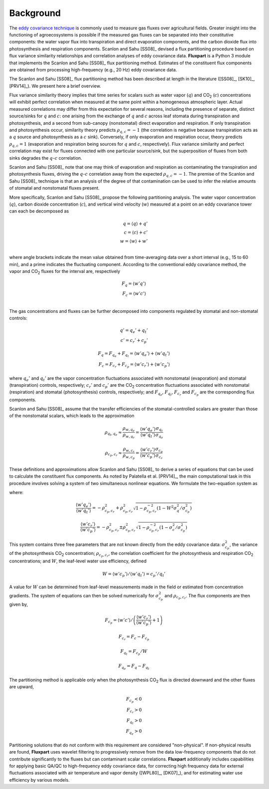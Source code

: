 .. |H2O| replace:: H\ :sub:`2`\O
.. |CO2| replace:: CO\ :sub:`2`

.. _fluxpart-background:

==========
Background
==========

The `eddy covariance technique`__ is commonly used to measure gas fluxes
over agricultural fields.
Greater insight into the functioning of agroecosystems is possible if the
measured gas fluxes can be separated into their constitutive components:
the water vapor flux into transpiration and direct evaporation components,
and the carbon dioxide flux into photosynthesis and respiration components.
Scanlon and Sahu [SS08]_ devised a flux partitioning procedure based on flux
variance similarity relationships and correlation analyses of eddy covariance
data.
**Fluxpart** is a Python 3  module that implements the Scanlon and Sahu
[SS08]_ flux partitioning method.
Estimates of the constituent flux components are obtained from processing
high-frequency (e.g., 20 Hz) eddy covariance data.

.. _ecwiki: https://en.wikipedia.org/wiki/Eddy_covariance

__ ecwiki_

The Scanlon and Sahu [SS08]_ flux partitioning method has been
described at length in the literature ([SS08]_, [SK10]_, [PRV14]_).
We present here a brief overview.

Flux variance similarity theory implies that time series for scalars such as
water vapor (:math:`q`) and |CO2| (:math:`c`) concentrations
will exhibit perfect correlation when measured at the same point
within a homogeneous atmospheric layer.
Actual measured correlations may differ from this expectation for several
reasons, including the presence of separate, distinct source/sinks for
:math:`q` and :math:`c`:
one arising from the exchange of :math:`q` and :math:`c`
across leaf stomata during transpiration and photosynthesis,
and a second from sub-canopy (nonstomatal) direct evaporation and respiration.
If only transpiration and photosynthesis occur, similarity theory
predicts :math:`\rho_{q,c}=-1` (the correlation is negative because
transpiration acts as a :math:`q` source and photosynthesis as a :math:`c`
sink).
Conversely, if only evaporation and respiration occur, theory predicts
:math:`\rho_{q,c}=1`
(evaporation and respiration being sources for :math:`q` and :math:`c`,
respectively).
Flux variance similarity and perfect correlation may exist for
fluxes connected with one particular source/sink, but the superposition
of fluxes from both sinks degrades the :math:`q`-:math:`c` correlation.

Scanlon and Sahu [SS08]_ note that one may think of evaporation and
respiration as contaminating the transpiration and photosynthesis fluxes,
driving the :math:`q`-:math:`c` correlation away from the expected
:math:`\rho_{q,c}=-1`.
The premise of the Scanlon and Sahu [SS08]_ technique is that an analysis of
the degree of that contamination can be used to infer the relative
amounts of stomatal and nonstomatal fluxes present.

More specifically, Scanlon and Sahu [SS08]_ propose the following
partitioning analysis.
The water vapor concentration (:math:`q`), 
carbon dioxide concentration (:math:`c`), 
and vertical wind velocity (:math:`w`)
measured at a point on an eddy covariance tower can each be decomposed as

.. math::
    q = \langle q \rangle + q' \\
    c = \langle c \rangle + c' \\
    w = \langle w \rangle + w' \\

where angle brackets indicate the mean value obtained from time-averaging data
over a short interval (e.g., 15 to 60 min),
and a prime indicates the fluctuating component.
According to the conventional eddy covariance method,
the vapor and |CO2| fluxes for the interval are, respectively

.. math::
    F_q = \langle w' q' \rangle \\
    F_c = \langle w' c' \rangle \\

The gas concentrations and fluxes can be further decomposed into components
regulated by stomatal and non-stomatal controls:

.. math::
    q' = q_e' + q_t' \\
    c' = c_r' + c_p'

.. math::
    F_q = F_{q_e} + F_{q_t} = \langle w'q_e' \rangle + \langle w'q_t' \rangle \\
    F_c = F_{c_r} + F_{c_p} = \langle w'c_r' \rangle + \langle w'c_p' \rangle

where :math:`q_e'` and :math:`q_t'` 
are the vapor concentration fluctuations associated with
nonstomatal (evaporation) and
stomatal (transpiration) controls,
respectively; 
:math:`c_r'` and :math:`c_p'`
are the |CO2| concentration fluctuations associated with
nonstomatal (respiration) and
stomatal (photosynthesis) controls, respectively;
and
:math:`F_{q_e}`,
:math:`F_{q_t}`, 
:math:`F_{c_r}` and
:math:`F_{c_p}` 
are the corresponding flux components.

Scanlon and Sahu [SS08]_ assume that the transfer efficiencies
of the stomatal-controlled scalars are greater than those of the
nonstomatal scalars, which leads to the approximation

.. math::
    \rho_{q_t,q_e}
    \approx
    \frac{ \rho_{w,q_e} }{ \rho_{w,q_r} }
    =
    \frac{\langle w'q_e' \rangle}{\langle w'q_t' \rangle}
    \frac{\sigma_{q_t}}{\sigma_{q_e}}

.. math::
    \rho_{c_p,c_r}
    \approx
    \frac{ \rho_{w,c_r} }{ \rho_{w,c_p} }
    =
    \frac{\langle w'c_r' \rangle}{\langle w'c_p' \rangle}
    \frac{\sigma_{c_p}}{\sigma_{c_r}}

These definitions and approximations allow
Scanlon and Sahu [SS08]_ to derive a series of equations that can be used to
calculate the constituent flux components.
As noted by Palatella et al. [PRV14]_, the main computational task in
this procedure involves solving a system of two simultaneous
nonlinear equations.
We formulate the two-equation system as

.. math::
    :label: eq1

    W \frac{\langle w'q' \rangle}{\langle w'c' \rangle}
    \left(
    \frac{ \langle w'c_r' \rangle }{ \langle w'c_p' \rangle } + 1
    \right) 
    =
    \left(
    \frac{ \langle w'q_e' \rangle }{ \langle w'q_t' \rangle } + 1
    \right) 

.. math::
    :label: eq2

    W \rho_{q,c} \sigma_q \sigma_c \sigma_{c_p}^{-2} 
    = 1 +
    \frac{ \langle w'c_r' \rangle }{ \langle w'c_p' \rangle } + 
    \frac{ \langle w'q_e' \rangle }{ \langle w'q_t' \rangle } + 
    \rho_{c_p,c_r}^{-2}
    \frac{ \langle w'c_r' \rangle }{ \langle w'c_p' \rangle }
    \frac{ \langle w'q_e' \rangle }{ \langle w'q_t' \rangle }

where:

.. math::
    \frac{ \langle w'q_e' \rangle }{ \langle w'q_t' \rangle }
    = - \rho_{c_p,c_r}^2 + \rho_{c_p,c_r}^2
    \sqrt{1 - \rho_{c_p,c_r}^{-2}
    \left(1 - W^2 \sigma_q^2 / \sigma_{c_p}^2\right)}

.. math::
    \frac{ \langle w'c_r' \rangle }{ \langle w'c_p' \rangle }
    = - \rho_{c_p,c_r}^2 \pm \rho_{c_p,c_r}^2
    \sqrt{1 -  \rho_{c_p,c_r}^{-2}
    \left(1 - \sigma_c^2 / \sigma_{c_p}^2\right)}

This system contains three free parameters that are not known directly from the
eddy covariance data:
:math:`\sigma_{c_p}^2`,
the variance of the photosynthesis |CO2| concentration; 
:math:`\rho_{c_p,c_r}`,
the correlation coefficient for the photosynthesis and respiration |CO2|
concentrations;
and 
:math:`W`, 
the leaf-level water use efficiency, defined

.. math::
    W = \left. \langle w'c_p' \rangle \middle/ \langle w'q_t' \rangle \right.
      = \left. c_p' \middle/ q_t' \right.

A value for :math:`W` can be determined from leaf-level measurements made in
the field or estimated from concentration gradients. The system of equations
can then be solved numerically for 
:math:`\sigma_{c_p}^2`
and
:math:`\rho_{c_p,c_r}`.
The flux components are then given by,

.. math::
    F_{c_p} = 
    \left.  
    \langle w'c' \rangle 
    \middle/ 
    \left(
    \frac{ \langle w'c_r' \rangle }{ \langle w'c_p' \rangle } + 1
    \right) 
    \right.

.. math::
    F_{c_r} = F_c - F_{c_p}

.. math::
    F_{q_t} = F_{c_p} / W

.. math::
    F_{q_e} = F_q - F_{q_t}

The partitioning method is applicable only when the photosynthesis |CO2| flux
is directed downward and the other fluxes are upward,

.. math::
    F_{c_p} < 0 \\
    F_{c_r} > 0 \\
    F_{q_t} > 0 \\
    F_{q_e} > 0

Partitioning solutions that do not conform with this requirement are
considered "non-physical". If non-physical results are found, **Fluxpart**
uses wavelet filtering to progressively remove from the data low-frequency
components that do not contribute significantly to the fluxes but can
contaminant scalar correlations.
**Fluxpart** additionally includes capabilities for applying basic QA/QC to
high-frequency eddy covariance data,
for correcting high frequency data for external fluctuations associated with
air temperature and vapor density ([WPL80]_, [DK07]_),
and for estimating water use efficiency by various models. 
